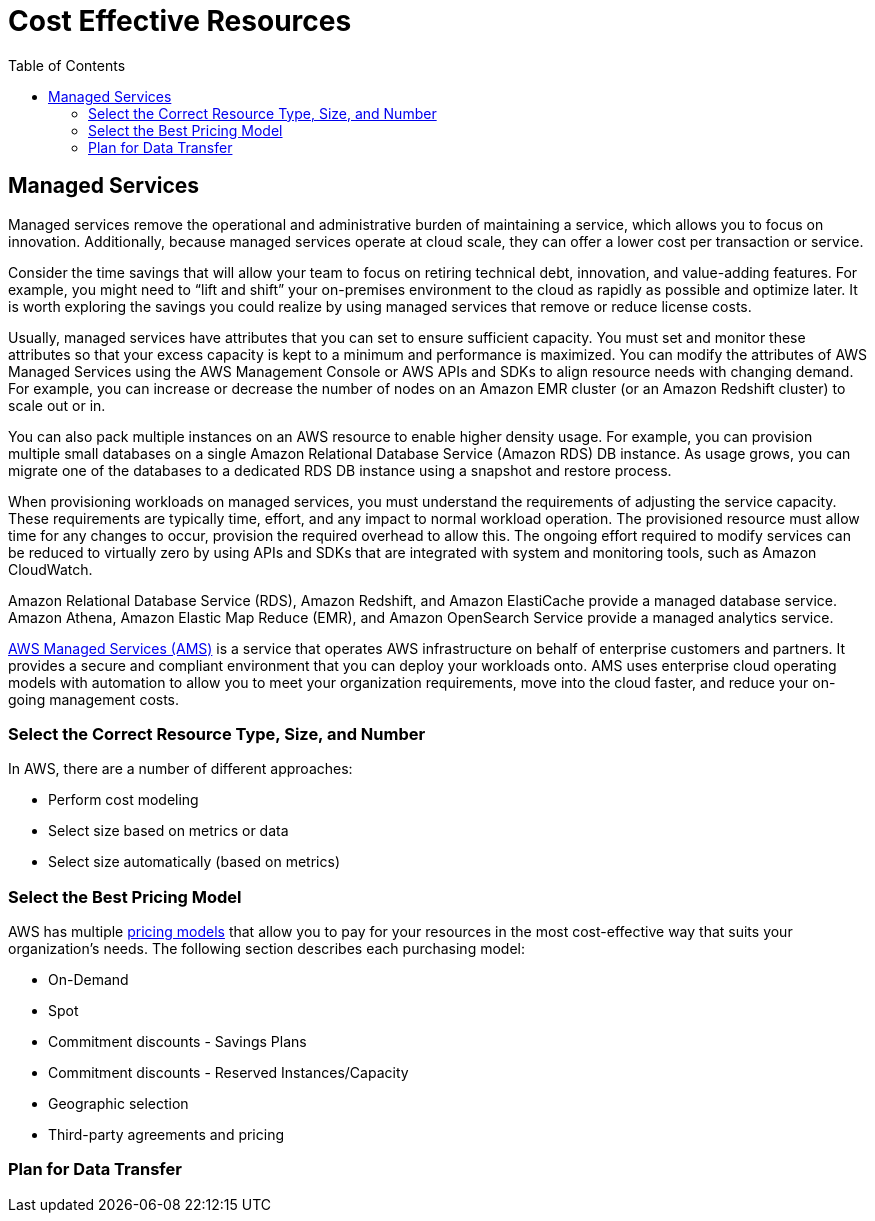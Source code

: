 = Cost Effective Resources
:toc:
:icons: font
:imagesdir: ./images

== Managed Services

Managed services remove the operational and administrative burden of maintaining a service, which allows you to focus on innovation. Additionally, because managed services operate at cloud scale, they can offer a lower cost per transaction or service.

Consider the time savings that will allow your team to focus on retiring technical debt, innovation, and value-adding features. For example, you might need to “lift and shift” your on-premises environment to the cloud as rapidly as possible and optimize later. It is worth exploring the savings you could realize by using managed services that remove or reduce license costs.

Usually, managed services have attributes that you can set to ensure sufficient capacity. You must set and monitor these attributes so that your excess capacity is kept to a minimum and performance is maximized. You can modify the attributes of AWS Managed Services using the AWS Management Console or AWS APIs and SDKs to align resource needs with changing demand. For example, you can increase or decrease the number of nodes on an Amazon EMR cluster (or an Amazon Redshift cluster) to scale out or in.

You can also pack multiple instances on an AWS resource to enable higher density usage. For example, you can provision multiple small databases on a single Amazon Relational Database Service (Amazon RDS) DB instance. As usage grows, you can migrate one of the databases to a dedicated RDS DB instance using a snapshot and restore process.

When provisioning workloads on managed services, you must understand the requirements of adjusting the service capacity. These requirements are typically time, effort, and any impact to normal workload operation. The provisioned resource must allow time for any changes to occur, provision the required overhead to allow this. The ongoing effort required to modify services can be reduced to virtually zero by using APIs and SDKs that are integrated with system and monitoring tools, such as Amazon CloudWatch.

Amazon Relational Database Service (RDS), Amazon Redshift, and Amazon ElastiCache provide a managed database service. Amazon Athena, Amazon Elastic Map Reduce (EMR), and Amazon OpenSearch Service provide a managed analytics service.

http://aws.amazon.com/managed-services/[AWS Managed Services (AMS)] is a service that operates AWS infrastructure on behalf of enterprise customers and partners. It provides a secure and compliant environment that you can deploy your workloads onto. AMS uses enterprise cloud operating models with automation to allow you to meet your organization requirements, move into the cloud faster, and reduce your on-going management costs.

=== Select the Correct Resource Type, Size, and Number
In AWS, there are a number of different approaches:

- Perform cost modeling
- Select size based on metrics or data
- Select size automatically (based on metrics)

=== Select the Best Pricing Model

AWS has multiple http://aws.amazon.com/pricing/[pricing models] that allow you to pay for your resources in the most cost-effective way that suits your organization’s needs. The following section describes each purchasing model:

- On-Demand

- Spot

- Commitment discounts - Savings Plans

- Commitment discounts - Reserved Instances/Capacity

- Geographic selection

- Third-party agreements and pricing

=== Plan for Data Transfer

